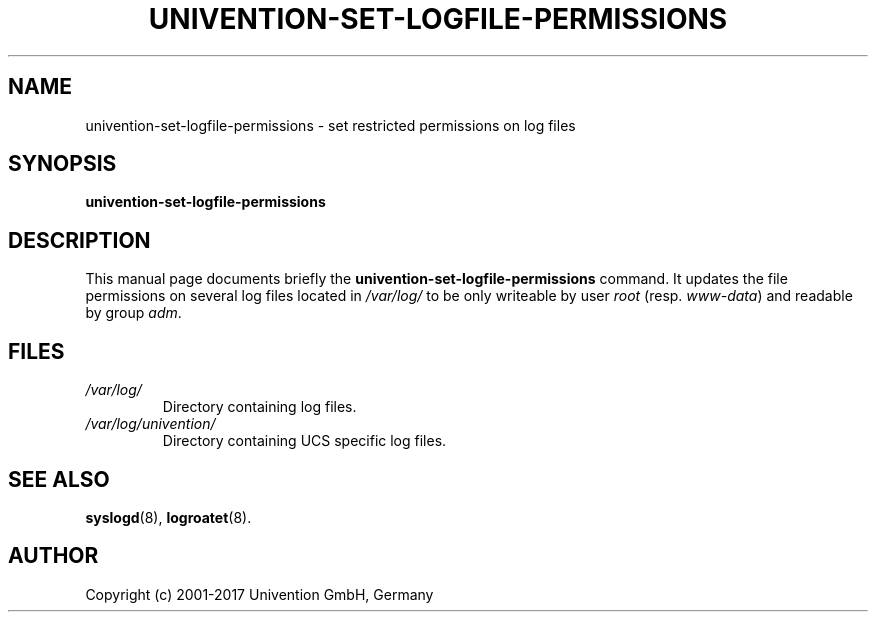 .\"                                      Hey, EMACS: -*- nroff -*-
.TH UNIVENTION\-SET\-LOGFILE\-PERMISSIONS 8 2011-05-20
.SH NAME
univention\-set\-logfile\-permissions \- set restricted permissions on log files

.SH SYNOPSIS
.B univention\-set\-logfile\-permissions

.SH DESCRIPTION
This manual page documents briefly the
.B univention\-set\-logfile\-permissions
command.
It updates the file permissions on several log files located in
.I /var/log/
to be only writeable by user \fIroot\fP (resp. \fIwww-data\fP) and readable by group \fIadm\fP.

.SH FILES
.TP
.I /var/log/
Directory containing log files.
.TP
.I /var/log/univention/
Directory containing UCS specific log files.

.SH SEE ALSO
.BR syslogd (8),
.BR logroatet (8).

.SH AUTHOR
Copyright (c) 2001-2017 Univention GmbH, Germany
